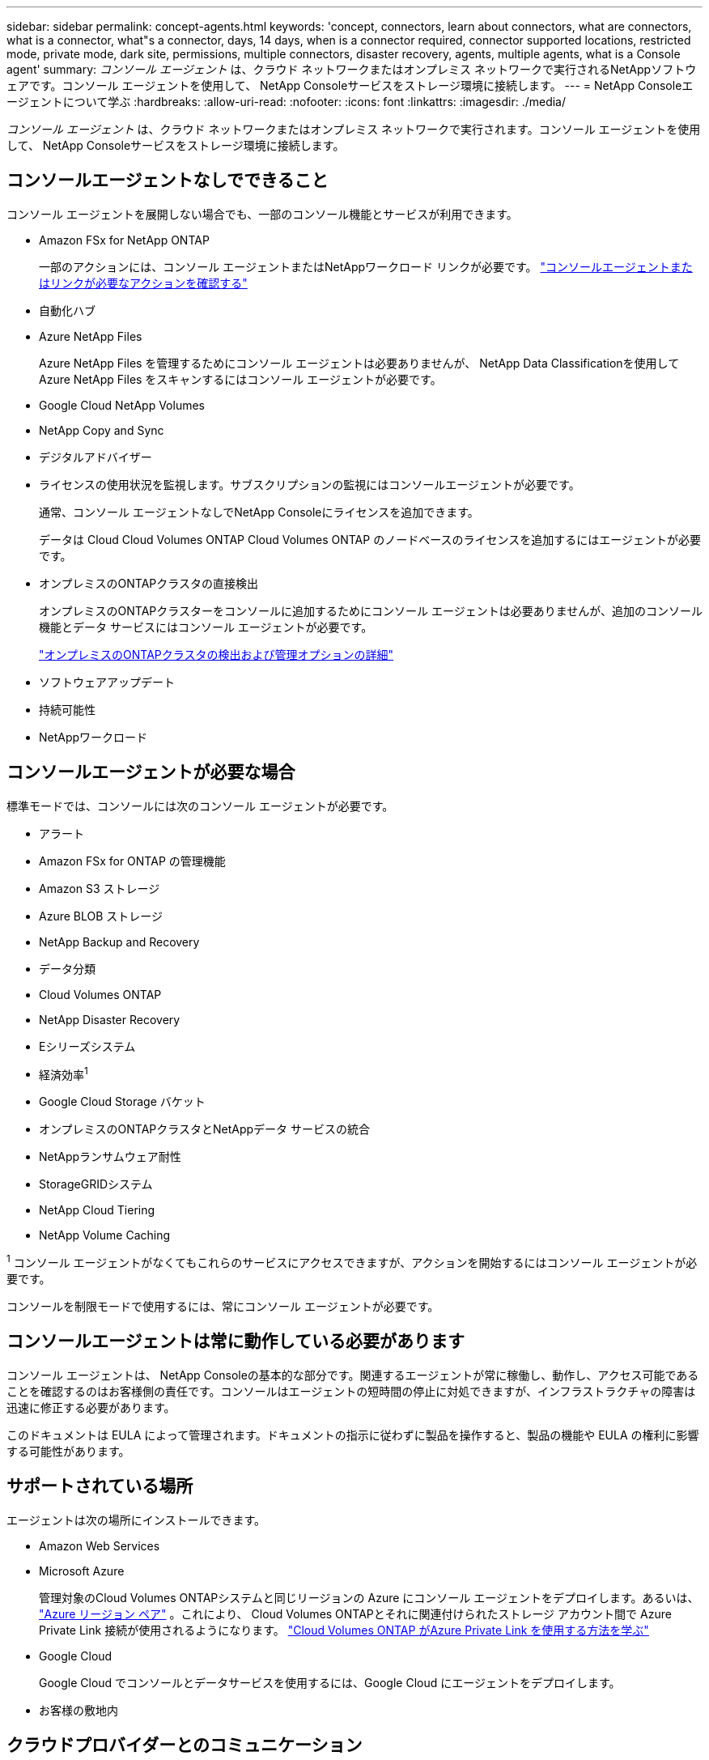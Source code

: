 ---
sidebar: sidebar 
permalink: concept-agents.html 
keywords: 'concept, connectors, learn about connectors, what are connectors, what is a connector, what"s a connector, days, 14 days, when is a connector required, connector supported locations, restricted mode, private mode, dark site, permissions, multiple connectors, disaster recovery, agents, multiple agents, what is a Console agent' 
summary: _コンソール エージェント_ は、クラウド ネットワークまたはオンプレミス ネットワークで実行されるNetAppソフトウェアです。コンソール エージェントを使用して、 NetApp Consoleサービスをストレージ環境に接続します。 
---
= NetApp Consoleエージェントについて学ぶ
:hardbreaks:
:allow-uri-read: 
:nofooter: 
:icons: font
:linkattrs: 
:imagesdir: ./media/


[role="lead"]
_コンソール エージェント_ は、クラウド ネットワークまたはオンプレミス ネットワークで実行されます。コンソール エージェントを使用して、 NetApp Consoleサービスをストレージ環境に接続します。



== コンソールエージェントなしでできること

コンソール エージェントを展開しない場合でも、一部のコンソール機能とサービスが利用できます。

* Amazon FSx for NetApp ONTAP
+
一部のアクションには、コンソール エージェントまたはNetAppワークロード リンクが必要です。 https://docs.netapp.com/us-en/storage-management-fsx-ontap/start/concept-fsx-aws.html["コンソールエージェントまたはリンクが必要なアクションを確認する"^]

* 自動化ハブ
* Azure NetApp Files
+
Azure NetApp Files を管理するためにコンソール エージェントは必要ありませんが、 NetApp Data Classificationを使用してAzure NetApp Files をスキャンするにはコンソール エージェントが必要です。

* Google Cloud NetApp Volumes
* NetApp Copy and Sync
* デジタルアドバイザー
* ライセンスの使用状況を監視します。サブスクリプションの監視にはコンソールエージェントが必要です。
+
通常、コンソール エージェントなしでNetApp Consoleにライセンスを追加できます。

+
データは Cloud Cloud Volumes ONTAP Cloud Volumes ONTAP のノードベースのライセンスを追加するにはエージェントが必要です。

* オンプレミスのONTAPクラスタの直接検出
+
オンプレミスのONTAPクラスターをコンソールに追加するためにコンソール エージェントは必要ありませんが、追加のコンソール機能とデータ サービスにはコンソール エージェントが必要です。

+
https://docs.netapp.com/us-en/storage-management-ontap-onprem/task-discovering-ontap.html["オンプレミスのONTAPクラスタの検出および管理オプションの詳細"^]

* ソフトウェアアップデート
* 持続可能性
* NetAppワークロード




== コンソールエージェントが必要な場合

標準モードでは、コンソールには次のコンソール エージェントが必要です。

* アラート
* Amazon FSx for ONTAP の管理機能
* Amazon S3 ストレージ
* Azure BLOB ストレージ
* NetApp Backup and Recovery
* データ分類
* Cloud Volumes ONTAP
* NetApp Disaster Recovery
* Eシリーズシステム
* 経済効率^1^
* Google Cloud Storage バケット
* オンプレミスのONTAPクラスタとNetAppデータ サービスの統合
* NetAppランサムウェア耐性
* StorageGRIDシステム
* NetApp Cloud Tiering
* NetApp Volume Caching


^1^ コンソール エージェントがなくてもこれらのサービスにアクセスできますが、アクションを開始するにはコンソール エージェントが必要です。

コンソールを制限モードで使用するには、常にコンソール エージェントが必要です。



== コンソールエージェントは常に動作している必要があります

コンソール エージェントは、 NetApp Consoleの基本的な部分です。関連するエージェントが常に稼働し、動作し、アクセス可能であることを確認するのはお客様側の責任です。コンソールはエージェントの短時間の停止に対処できますが、インフラストラクチャの障害は迅速に修正する必要があります。

このドキュメントは EULA によって管理されます。ドキュメントの指示に従わずに製品を操作すると、製品の機能や EULA の権利に影響する可能性があります。



== サポートされている場所

エージェントは次の場所にインストールできます。

* Amazon Web Services
* Microsoft Azure
+
管理対象のCloud Volumes ONTAPシステムと同じリージョンの Azure にコンソール エージェントをデプロイします。あるいは、 https://docs.microsoft.com/en-us/azure/availability-zones/cross-region-replication-azure#azure-cross-region-replication-pairings-for-all-geographies["Azure リージョン ペア"^] 。これにより、 Cloud Volumes ONTAPとそれに関連付けられたストレージ アカウント間で Azure Private Link 接続が使用されるようになります。 https://docs.netapp.com/us-en/storage-management-cloud-volumes-ontap/task-enabling-private-link.html["Cloud Volumes ONTAP がAzure Private Link を使用する方法を学ぶ"^]

* Google Cloud
+
Google Cloud でコンソールとデータサービスを使用するには、Google Cloud にエージェントをデプロイします。

* お客様の敷地内




== クラウドプロバイダーとのコミュニケーション

エージェントは、AWS、Azure、Google Cloud へのすべての通信に TLS 1.3 を使用します。



== 制限モード

コンソールを制限モードで使用するには、コンソール エージェントをインストールし、コンソール エージェント上でローカルに実行されているコンソール インターフェイスにアクセスします。

link:concept-modes.html["NetApp Consoleの導入モードについて学ぶ"] 。



== コンソールエージェントのインストール方法

コンソール エージェントは、コンソールから直接インストールすることも、クラウド プロバイダーのマーケットプレイスからインストールすることも、独自の Linux ホストまたは VCenter 環境にソフトウェアを手動でインストールすることもできます。開始方法は、コンソールを標準モードで使用するか、制限モードで使用するかによって異なります。

* link:concept-modes.html["NetApp Consoleの導入モードについて学ぶ"]
* link:task-quick-start-standard-mode.html["NetApp Consoleを標準モードで使い始める"]
* link:task-quick-start-restricted-mode.html["制限モードでNetApp Consoleを使い始める"]




== クラウド権限

NetApp Consoleからコンソール エージェントを直接作成するには特定の権限が必要であり、コンソール エージェント インスタンス自体には別の権限セットが必要です。コンソールから直接 AWS または Azure にコンソールエージェントを作成すると、コンソールは必要な権限を持つコンソールエージェントを作成します。

コンソールを標準モードで使用する場合、権限を付与する方法は、コンソール エージェントを作成する方法によって異なります。

権限の設定方法については、以下を参照してください。

* 標準モード
+
** link:concept-install-options-aws.html["AWS でのエージェントのインストールオプション"]
** link:concept-install-options-azure.html["Azure のエージェントのインストール オプション"]
** link:concept-install-options-google.html["Google Cloud のエージェントのインストール オプション"]
** link:task-install-agent-on-prem.html#agent-permission-aws-azure["オンプレミス展開用のクラウド権限を設定する"]


* link:task-prepare-restricted-mode.html#step-6-prepare-cloud-permissions["制限モードの権限を設定する"]


コンソール エージェントが日常の操作に必要な正確な権限を確認するには、次のページを参照してください。

* link:reference-permissions-aws.html["コンソールエージェントがAWS権限を使用する方法を学ぶ"]
* link:reference-permissions-azure.html["コンソールエージェントがAzureの権限を使用する方法を学ぶ"]
* link:reference-permissions-gcp.html["コンソール エージェントが Google Cloud 権限を使用する方法を説明します。"]


以降のリリースで新しい権限が追加された場合、コンソール エージェント ポリシーを更新するのはユーザーの責任となります。リリース ノートには新しい権限がリストされています。



== エージェントのアップグレード

NetApp は、機能の追加と安定性の向上のためにエージェント ソフトウェアを毎月更新します。  Cloud Volumes ONTAPやオンプレミスのONTAPクラスタ管理などの一部のコンソール機能は、コンソール エージェントのバージョンと設定に依存します。

標準モードまたは制限モードでは、インターネットにアクセスできる場合、コンソール エージェントは自動的に更新されます。



== オペレーティングシステムとVMのメンテナンス

コンソール エージェント ホスト上のオペレーティング システムの保守はお客様の責任となります。たとえば、お客様側では、会社の標準的なオペレーティング システム配布手順に従って、コンソール エージェント ホスト上のオペレーティング システムにセキュリティ更新を適用する必要があります。

マイナーなセキュリティ更新を適用するときに、コンソール gent ホスト上のサービスを停止する必要がないことに注意してください。

顧客がコンソール エージェント VM を停止してから起動する必要がある場合は、クラウド プロバイダーのコンソールから実行するか、オンプレミス管理の標準手順を使用して実行する必要があります。

<<agents-must-be-operational-at-all-times,コンソールエージェントは常に動作している必要があります>> 。



== 複数のシステムとエージェント

エージェントは複数のシステムを管理し、コンソールでデータ サービスをサポートできます。展開サイズと使用するデータ サービスに基づいて、単一のエージェントを使用して複数のシステムを管理できます。

大規模な導入の場合は、 NetApp の担当者と協力して環境のサイズを決定してください。問題が発生した場合は、 NetAppサポートにお問い合わせください。

エージェントの展開の例をいくつか示します。

* マルチクラウド環境 (AWS と Azure など) があり、AWS に 1 つのエージェントを配置し、Azure に別のエージェントを配置することを希望しています。それぞれが、それらの環境で実行されているCloud Volumes ONTAPシステムを管理します。
* サービス プロバイダーは、1 つのコンソール組織を使用して顧客にサービスを提供しながら、別の組織を使用してビジネス ユニットの 1 つに災害復旧サービスを提供する場合があります。各組織には独自のエージェントが必要です。

